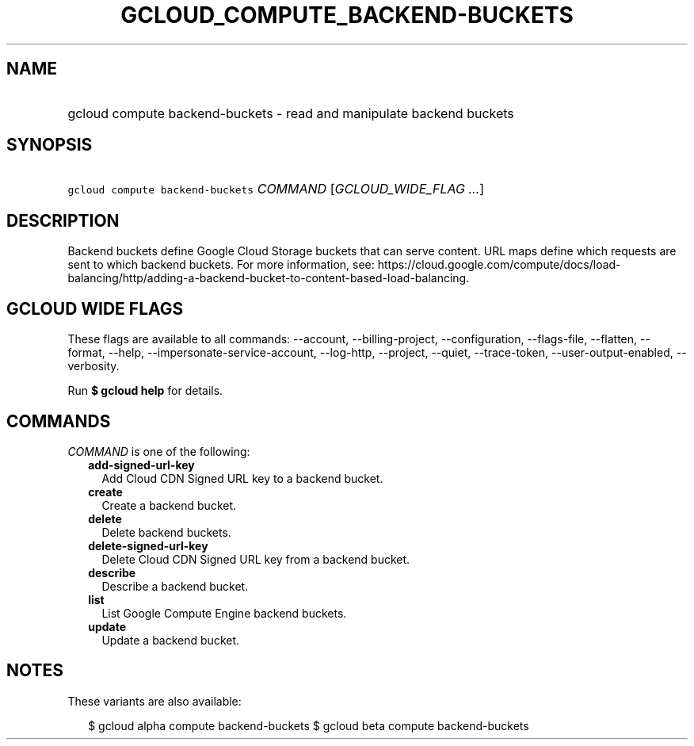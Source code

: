 
.TH "GCLOUD_COMPUTE_BACKEND\-BUCKETS" 1



.SH "NAME"
.HP
gcloud compute backend\-buckets \- read and manipulate backend buckets



.SH "SYNOPSIS"
.HP
\f5gcloud compute backend\-buckets\fR \fICOMMAND\fR [\fIGCLOUD_WIDE_FLAG\ ...\fR]



.SH "DESCRIPTION"

Backend buckets define Google Cloud Storage buckets that can serve content. URL
maps define which requests are sent to which backend buckets. For more
information, see:
https://cloud.google.com/compute/docs/load\-balancing/http/adding\-a\-backend\-bucket\-to\-content\-based\-load\-balancing.



.SH "GCLOUD WIDE FLAGS"

These flags are available to all commands: \-\-account, \-\-billing\-project,
\-\-configuration, \-\-flags\-file, \-\-flatten, \-\-format, \-\-help,
\-\-impersonate\-service\-account, \-\-log\-http, \-\-project, \-\-quiet,
\-\-trace\-token, \-\-user\-output\-enabled, \-\-verbosity.

Run \fB$ gcloud help\fR for details.



.SH "COMMANDS"

\f5\fICOMMAND\fR\fR is one of the following:

.RS 2m
.TP 2m
\fBadd\-signed\-url\-key\fR
Add Cloud CDN Signed URL key to a backend bucket.

.TP 2m
\fBcreate\fR
Create a backend bucket.

.TP 2m
\fBdelete\fR
Delete backend buckets.

.TP 2m
\fBdelete\-signed\-url\-key\fR
Delete Cloud CDN Signed URL key from a backend bucket.

.TP 2m
\fBdescribe\fR
Describe a backend bucket.

.TP 2m
\fBlist\fR
List Google Compute Engine backend buckets.

.TP 2m
\fBupdate\fR
Update a backend bucket.


.RE
.sp

.SH "NOTES"

These variants are also available:

.RS 2m
$ gcloud alpha compute backend\-buckets
$ gcloud beta compute backend\-buckets
.RE


